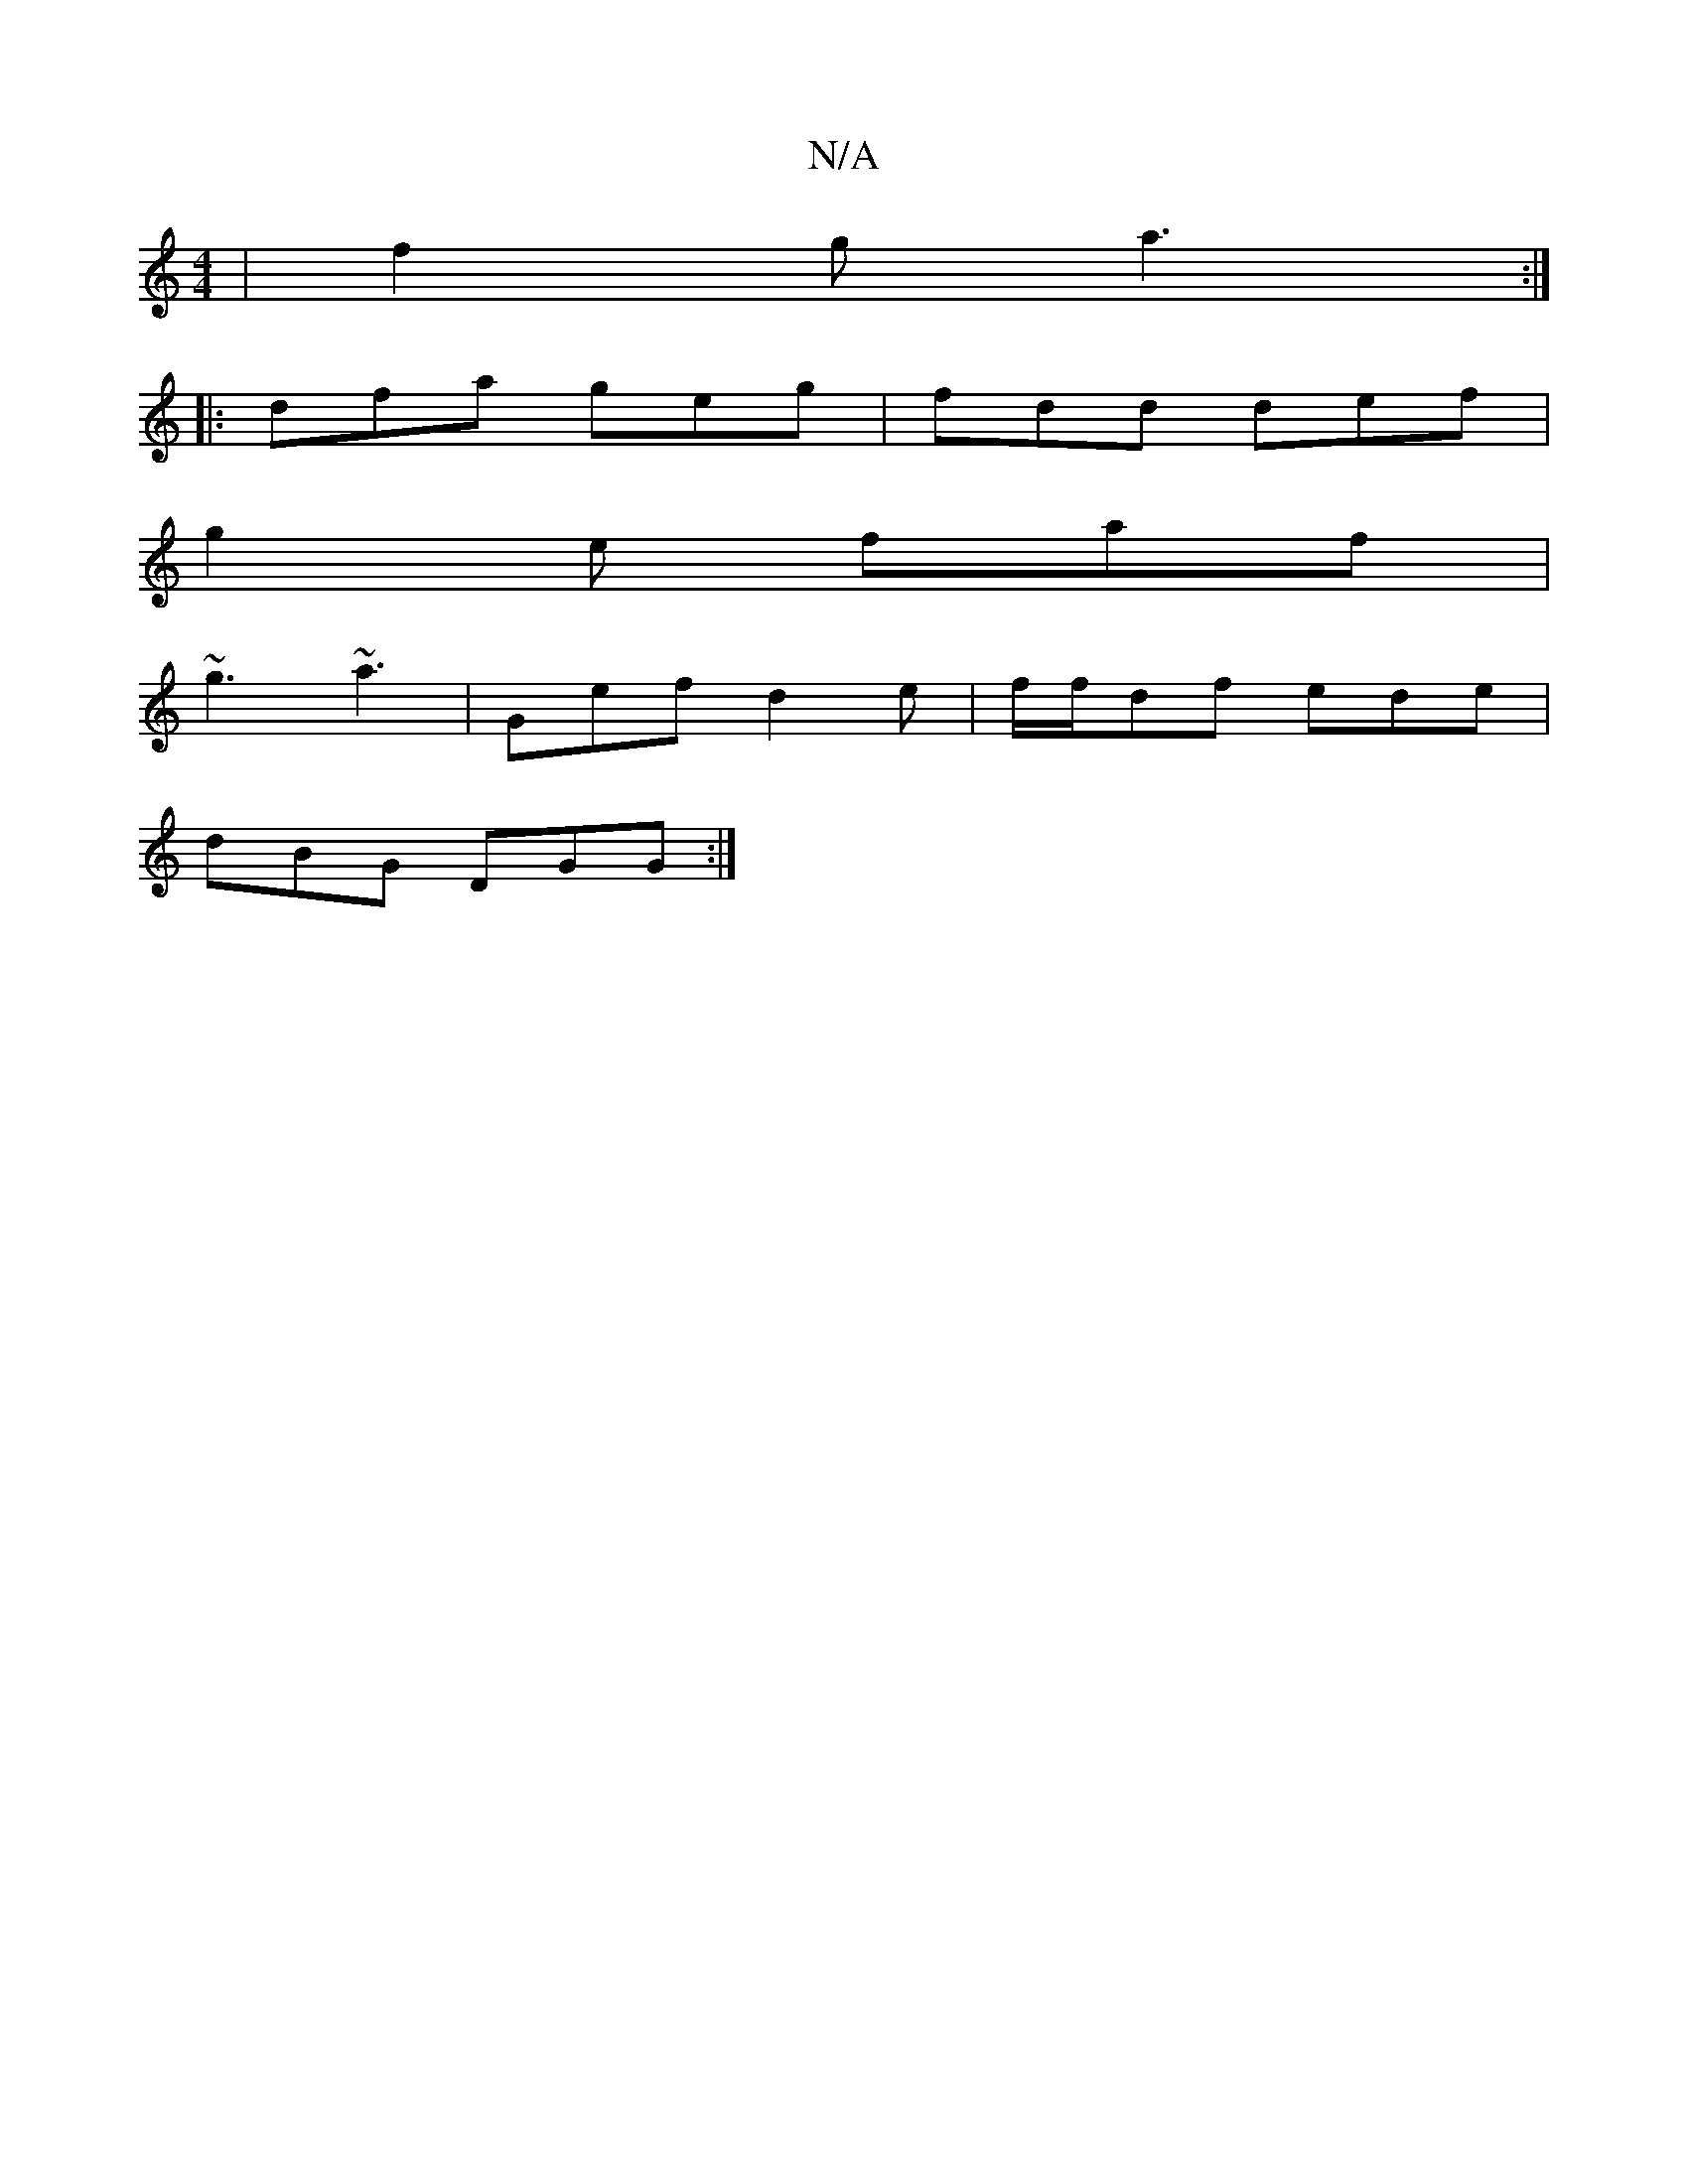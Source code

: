 X:1
T:N/A
M:4/4
R:N/A
K:Cmajor
 | f2g a3 :|
|: dfa geg| fdd def|
g2e faf|
~g3 ~a3| Gef d2e |f/f/df ede |
dBG DGG :|

|:A>Bcd | cB cA B2 | d6- | =c2 G2G2|B/d/c AG GE|(3FAc c2 (3AGB |
g2 e>f d3 A | d2 A2 (3=BB,E | G,>A, G, D2G2G|]

|